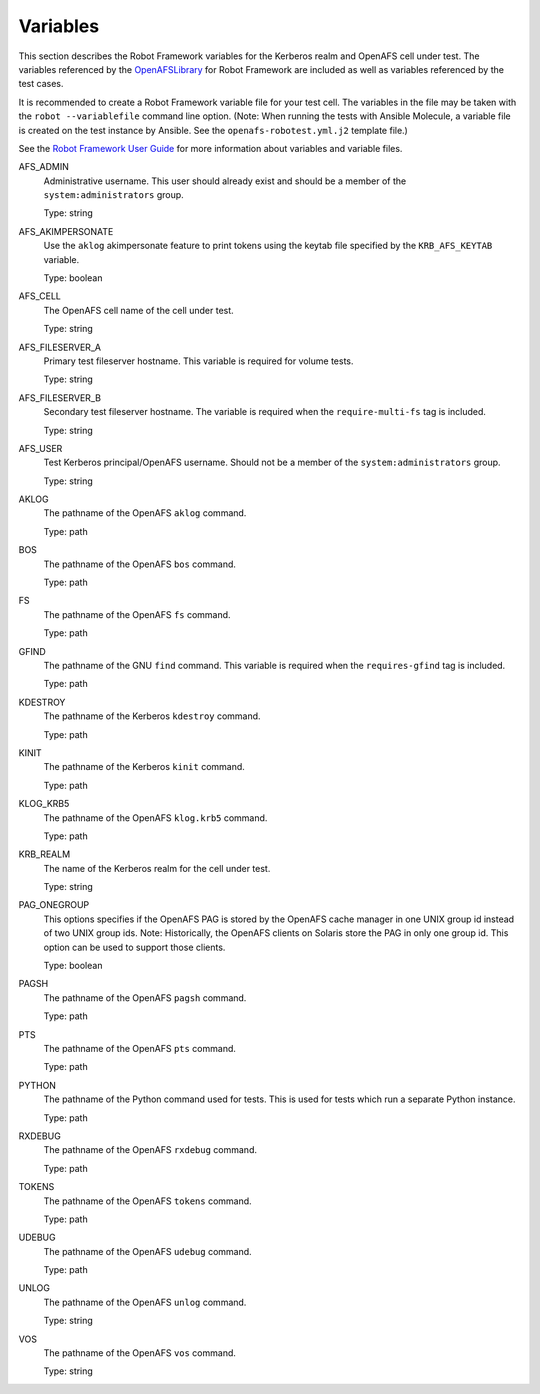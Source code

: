 .. _`Variables`:

Variables
=========

This section describes the Robot Framework variables for the Kerberos realm and
OpenAFS cell under test. The variables referenced by the `OpenAFSLibrary`_ for Robot
Framework are included as well as variables referenced by the test cases.

It is recommended to create a Robot Framework variable file for your test cell.
The variables in the file may be taken with the ``robot --variablefile`` command
line option. (Note: When running the tests with Ansible Molecule, a variable
file is created on the test instance by Ansible. See the
``openafs-robotest.yml.j2`` template file.)

See the `Robot Framework User Guide`_ for more information about variables and
variable files.


AFS_ADMIN
  Administrative username. This user should already exist and should be a
  member of the ``system:administrators`` group.

  Type: string

AFS_AKIMPERSONATE
  Use the ``aklog`` akimpersonate feature to print tokens using the keytab
  file specified by the ``KRB_AFS_KEYTAB`` variable.

  Type: boolean

AFS_CELL
  The OpenAFS cell name of the cell under test.

  Type: string

AFS_FILESERVER_A
  Primary test fileserver hostname. This variable is required for volume tests.

  Type: string

AFS_FILESERVER_B
  Secondary test fileserver hostname. The variable is required when the
  ``require-multi-fs`` tag is included.

  Type: string

AFS_USER
  Test Kerberos principal/OpenAFS username.
  Should not be a member of the ``system:administrators`` group.

  Type: string

AKLOG
  The pathname of the OpenAFS ``aklog`` command.

  Type: path

BOS
  The pathname of the OpenAFS ``bos`` command.

  Type: path

FS
  The pathname of the OpenAFS ``fs`` command.

  Type: path

GFIND
  The pathname of the GNU ``find`` command.  This variable is required
  when the ``requires-gfind`` tag is included.

  Type: path

KDESTROY
  The pathname of the Kerberos ``kdestroy`` command.

  Type: path

KINIT
  The pathname of the Kerberos ``kinit`` command.

  Type: path

KLOG_KRB5
  The pathname of the OpenAFS ``klog.krb5`` command.

  Type: path

KRB_REALM
  The name of the Kerberos realm for the cell under test.

  Type: string

PAG_ONEGROUP
  This options specifies if the OpenAFS PAG is stored by the OpenAFS cache
  manager in one UNIX group id instead of two UNIX group ids.  Note:
  Historically, the OpenAFS clients on Solaris store the PAG in only one group
  id. This option can be used to support those clients.

  Type: boolean

PAGSH
  The pathname of the OpenAFS ``pagsh`` command.

  Type: path

PTS
  The pathname of the OpenAFS ``pts`` command.

  Type: path

PYTHON
  The pathname of the Python command used for tests. This is used for tests
  which run a separate Python instance.

  Type: path

RXDEBUG
  The pathname of the OpenAFS ``rxdebug`` command.

  Type: path

TOKENS
  The pathname of the OpenAFS ``tokens`` command.

  Type: path

UDEBUG
  The pathname of the OpenAFS ``udebug`` command.

  Type: path

UNLOG
  The pathname of the OpenAFS ``unlog`` command.

  Type: string

VOS
  The pathname of the OpenAFS ``vos`` command.

  Type: string

.. _`Robot Framework User Guide`: https://robotframework.org/robotframework/latest/RobotFrameworkUserGuide.html
.. _`OpenAFSLibrary`: https://github.com/openafs-contrib/robotframework-openafslibrary
